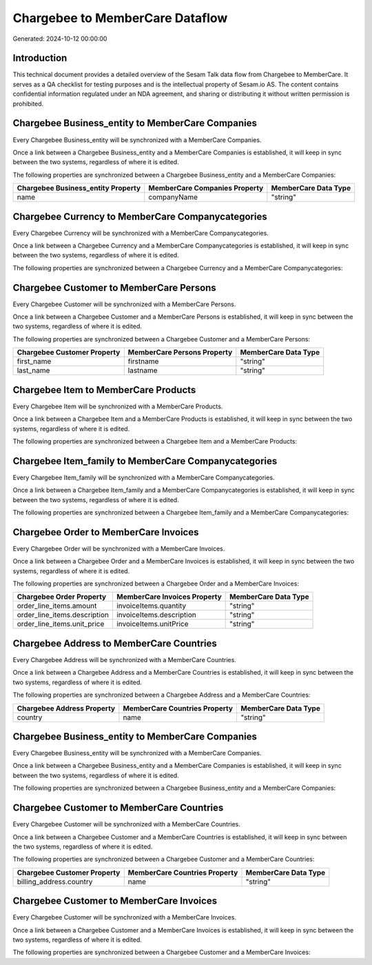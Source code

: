 ================================
Chargebee to MemberCare Dataflow
================================

Generated: 2024-10-12 00:00:00

Introduction
------------

This technical document provides a detailed overview of the Sesam Talk data flow from Chargebee to MemberCare. It serves as a QA checklist for testing purposes and is the intellectual property of Sesam.io AS. The content contains confidential information regulated under an NDA agreement, and sharing or distributing it without written permission is prohibited.

Chargebee Business_entity to MemberCare Companies
-------------------------------------------------
Every Chargebee Business_entity will be synchronized with a MemberCare Companies.

Once a link between a Chargebee Business_entity and a MemberCare Companies is established, it will keep in sync between the two systems, regardless of where it is edited.

The following properties are synchronized between a Chargebee Business_entity and a MemberCare Companies:

.. list-table::
   :header-rows: 1

   * - Chargebee Business_entity Property
     - MemberCare Companies Property
     - MemberCare Data Type
   * - name
     - companyName
     - "string"


Chargebee Currency to MemberCare Companycategories
--------------------------------------------------
Every Chargebee Currency will be synchronized with a MemberCare Companycategories.

Once a link between a Chargebee Currency and a MemberCare Companycategories is established, it will keep in sync between the two systems, regardless of where it is edited.

The following properties are synchronized between a Chargebee Currency and a MemberCare Companycategories:

.. list-table::
   :header-rows: 1

   * - Chargebee Currency Property
     - MemberCare Companycategories Property
     - MemberCare Data Type


Chargebee Customer to MemberCare Persons
----------------------------------------
Every Chargebee Customer will be synchronized with a MemberCare Persons.

Once a link between a Chargebee Customer and a MemberCare Persons is established, it will keep in sync between the two systems, regardless of where it is edited.

The following properties are synchronized between a Chargebee Customer and a MemberCare Persons:

.. list-table::
   :header-rows: 1

   * - Chargebee Customer Property
     - MemberCare Persons Property
     - MemberCare Data Type
   * - first_name
     - firstname
     - "string"
   * - last_name
     - lastname
     - "string"


Chargebee Item to MemberCare Products
-------------------------------------
Every Chargebee Item will be synchronized with a MemberCare Products.

Once a link between a Chargebee Item and a MemberCare Products is established, it will keep in sync between the two systems, regardless of where it is edited.

The following properties are synchronized between a Chargebee Item and a MemberCare Products:

.. list-table::
   :header-rows: 1

   * - Chargebee Item Property
     - MemberCare Products Property
     - MemberCare Data Type


Chargebee Item_family to MemberCare Companycategories
-----------------------------------------------------
Every Chargebee Item_family will be synchronized with a MemberCare Companycategories.

Once a link between a Chargebee Item_family and a MemberCare Companycategories is established, it will keep in sync between the two systems, regardless of where it is edited.

The following properties are synchronized between a Chargebee Item_family and a MemberCare Companycategories:

.. list-table::
   :header-rows: 1

   * - Chargebee Item_family Property
     - MemberCare Companycategories Property
     - MemberCare Data Type


Chargebee Order to MemberCare Invoices
--------------------------------------
Every Chargebee Order will be synchronized with a MemberCare Invoices.

Once a link between a Chargebee Order and a MemberCare Invoices is established, it will keep in sync between the two systems, regardless of where it is edited.

The following properties are synchronized between a Chargebee Order and a MemberCare Invoices:

.. list-table::
   :header-rows: 1

   * - Chargebee Order Property
     - MemberCare Invoices Property
     - MemberCare Data Type
   * - order_line_items.amount
     - invoiceItems.quantity
     - "string"
   * - order_line_items.description
     - invoiceItems.description
     - "string"
   * - order_line_items.unit_price
     - invoiceItems.unitPrice
     - "string"


Chargebee Address to MemberCare Countries
-----------------------------------------
Every Chargebee Address will be synchronized with a MemberCare Countries.

Once a link between a Chargebee Address and a MemberCare Countries is established, it will keep in sync between the two systems, regardless of where it is edited.

The following properties are synchronized between a Chargebee Address and a MemberCare Countries:

.. list-table::
   :header-rows: 1

   * - Chargebee Address Property
     - MemberCare Countries Property
     - MemberCare Data Type
   * - country
     - name
     - "string"


Chargebee Business_entity to MemberCare Companies
-------------------------------------------------
Every Chargebee Business_entity will be synchronized with a MemberCare Companies.

Once a link between a Chargebee Business_entity and a MemberCare Companies is established, it will keep in sync between the two systems, regardless of where it is edited.

The following properties are synchronized between a Chargebee Business_entity and a MemberCare Companies:

.. list-table::
   :header-rows: 1

   * - Chargebee Business_entity Property
     - MemberCare Companies Property
     - MemberCare Data Type


Chargebee Customer to MemberCare Countries
------------------------------------------
Every Chargebee Customer will be synchronized with a MemberCare Countries.

Once a link between a Chargebee Customer and a MemberCare Countries is established, it will keep in sync between the two systems, regardless of where it is edited.

The following properties are synchronized between a Chargebee Customer and a MemberCare Countries:

.. list-table::
   :header-rows: 1

   * - Chargebee Customer Property
     - MemberCare Countries Property
     - MemberCare Data Type
   * - billing_address.country
     - name
     - "string"


Chargebee Customer to MemberCare Invoices
-----------------------------------------
Every Chargebee Customer will be synchronized with a MemberCare Invoices.

Once a link between a Chargebee Customer and a MemberCare Invoices is established, it will keep in sync between the two systems, regardless of where it is edited.

The following properties are synchronized between a Chargebee Customer and a MemberCare Invoices:

.. list-table::
   :header-rows: 1

   * - Chargebee Customer Property
     - MemberCare Invoices Property
     - MemberCare Data Type

